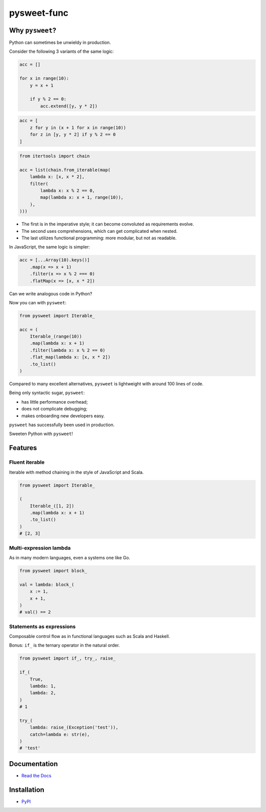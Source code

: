 pysweet-func
============

|test| |codecov| |Documentation Status| |PyPI version|

Why ``pysweet``?
----------------

Python can sometimes be unwieldy in production.

Consider the following 3 variants
of the same logic:

.. code:: python

   acc = []

   for x in range(10):
       y = x + 1

       if y % 2 == 0:
           acc.extend([y, y * 2])

.. code:: python

   acc = [
       z for y in (x + 1 for x in range(10))
       for z in [y, y * 2] if y % 2 == 0
   ]

.. code:: python

   from itertools import chain

   acc = list(chain.from_iterable(map(
       lambda x: [x, x * 2],
       filter(
           lambda x: x % 2 == 0,
           map(lambda x: x + 1, range(10)),
       ),
   )))

* The first is in the imperative style;
  it can become convoluted as requirements evolve.

* The second uses comprehensions,
  which can get complicated when nested.

* The last utilizes functional programming:
  more modular, but not as readable.

In JavaScript, the same logic is simpler:

.. code:: js

   acc = [...Array(10).keys()]
       .map(x => x + 1)
       .filter(x => x % 2 === 0)
       .flatMap(x => [x, x * 2])

Can we write analogous code in Python?

Now you can with ``pysweet``:

.. code:: python

   from pysweet import Iterable_

   acc = (
       Iterable_(range(10))
       .map(lambda x: x + 1)
       .filter(lambda x: x % 2 == 0)
       .flat_map(lambda x: [x, x * 2])
       .to_list()
   )

Compared to many excellent alternatives,
``pysweet`` is lightweight
with around 100 lines of code.

Being only syntactic sugar, ``pysweet``:

* has little performance overhead;
* does not complicate debugging;
* makes onboarding new developers easy.

``pysweet`` has successfully been used in production.

Sweeten Python with ``pysweet``!

Features
--------

Fluent iterable
~~~~~~~~~~~~~~~

Iterable with method chaining
in the style of JavaScript and Scala.

.. code:: python

   from pysweet import Iterable_

   (
       Iterable_([1, 2])
       .map(lambda x: x + 1)
       .to_list()
   )
   # [2, 3]

Multi-expression lambda
~~~~~~~~~~~~~~~~~~~~~~~

As in many modern languages,
even a systems one like Go.

.. code:: python

   from pysweet import block_

   val = lambda: block_(
       x := 1,
       x + 1,
   )
   # val() == 2

Statements as expressions
~~~~~~~~~~~~~~~~~~~~~~~~~

Composable control flow as in functional languages
such as Scala and Haskell.

Bonus: ``if_`` is the ternary operator
in the natural order.

.. code:: python

   from pysweet import if_, try_, raise_

   if_(
       True,
       lambda: 1,
       lambda: 2,
   )
   # 1

   try_(
       lambda: raise_(Exception('test')),
       catch=lambda e: str(e),
   )
   # 'test'

Documentation
-------------

-  `Read the Docs <https://pysweet-func.readthedocs.io>`__

Installation
------------

-  `PyPI <https://pypi.org/project/pysweet-func>`__

.. |test| image:: https://github.com/natso26/pysweet-func/actions/workflows/test.yml/badge.svg?branch=main&event=push
.. |codecov| image:: https://codecov.io/gh/natso26/pysweet-func/branch/main/graph/badge.svg
   :target: https://codecov.io/gh/natso26/pysweet-func
.. |Documentation Status| image:: https://readthedocs.org/projects/pysweet-func/badge/?version=latest
   :target: https://pysweet-func.readthedocs.io/en/latest/?badge=latest
.. |PyPI version| image:: https://badge.fury.io/py/pysweet-func.svg
   :target: https://badge.fury.io/py/pysweet-func
